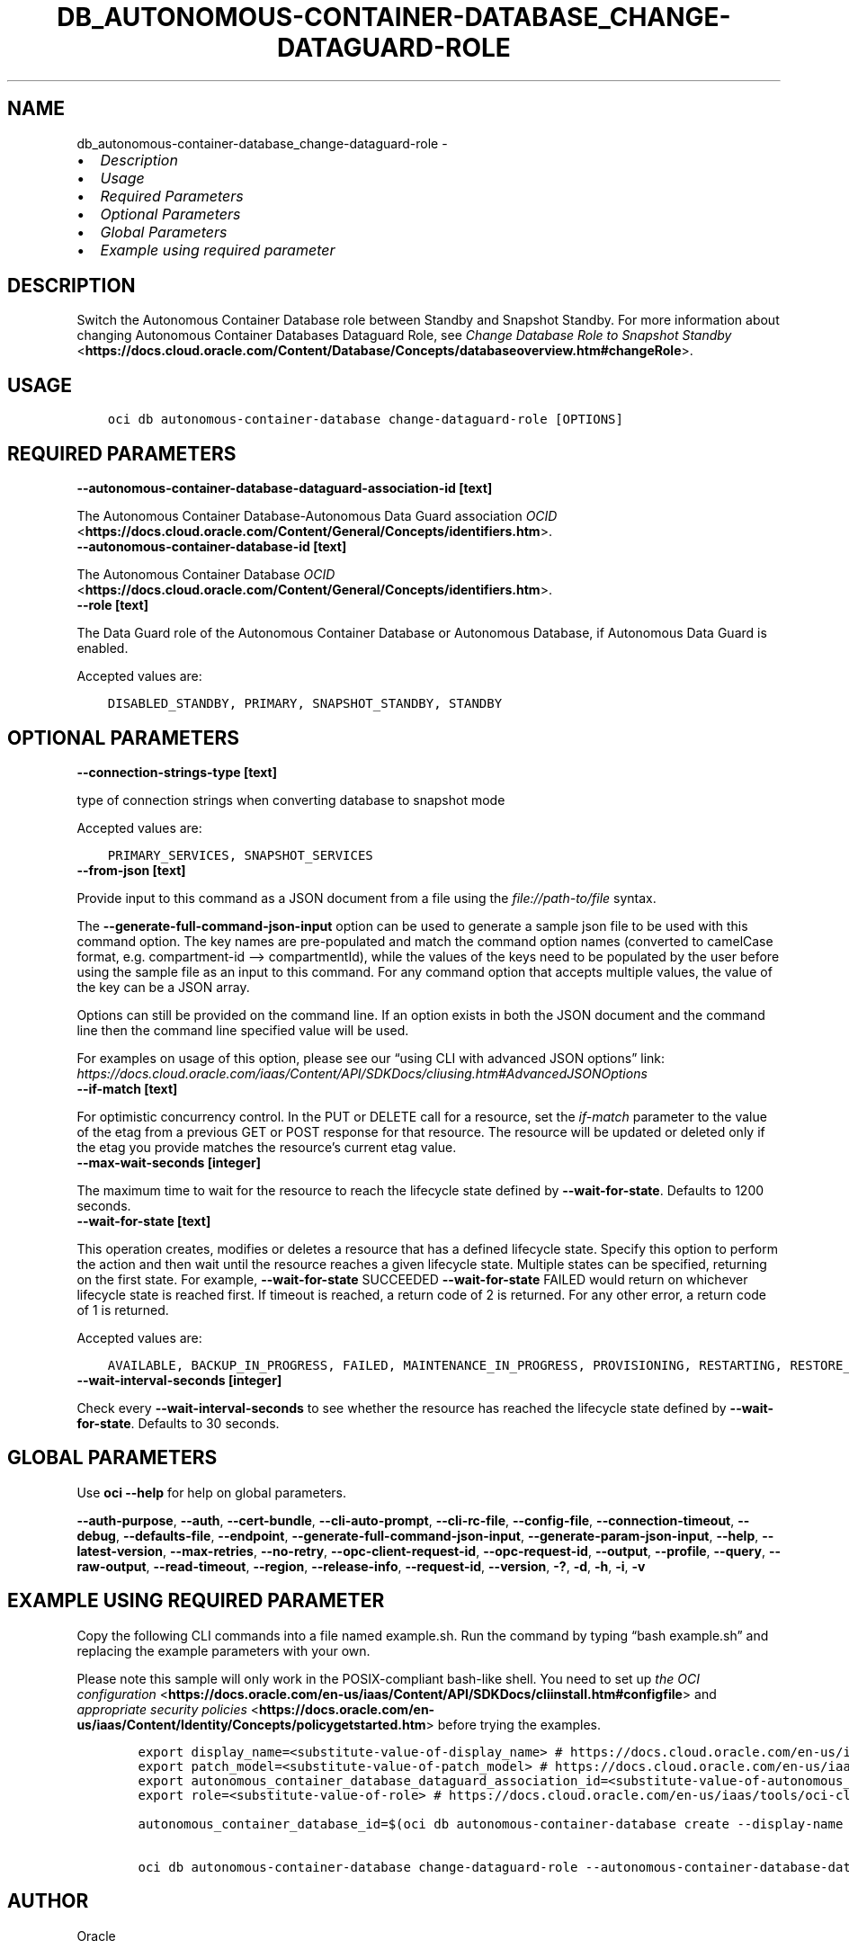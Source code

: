 .\" Man page generated from reStructuredText.
.
.TH "DB_AUTONOMOUS-CONTAINER-DATABASE_CHANGE-DATAGUARD-ROLE" "1" "Feb 06, 2023" "3.22.5" "OCI CLI Command Reference"
.SH NAME
db_autonomous-container-database_change-dataguard-role \- 
.
.nr rst2man-indent-level 0
.
.de1 rstReportMargin
\\$1 \\n[an-margin]
level \\n[rst2man-indent-level]
level margin: \\n[rst2man-indent\\n[rst2man-indent-level]]
-
\\n[rst2man-indent0]
\\n[rst2man-indent1]
\\n[rst2man-indent2]
..
.de1 INDENT
.\" .rstReportMargin pre:
. RS \\$1
. nr rst2man-indent\\n[rst2man-indent-level] \\n[an-margin]
. nr rst2man-indent-level +1
.\" .rstReportMargin post:
..
.de UNINDENT
. RE
.\" indent \\n[an-margin]
.\" old: \\n[rst2man-indent\\n[rst2man-indent-level]]
.nr rst2man-indent-level -1
.\" new: \\n[rst2man-indent\\n[rst2man-indent-level]]
.in \\n[rst2man-indent\\n[rst2man-indent-level]]u
..
.INDENT 0.0
.IP \(bu 2
\fI\%Description\fP
.IP \(bu 2
\fI\%Usage\fP
.IP \(bu 2
\fI\%Required Parameters\fP
.IP \(bu 2
\fI\%Optional Parameters\fP
.IP \(bu 2
\fI\%Global Parameters\fP
.IP \(bu 2
\fI\%Example using required parameter\fP
.UNINDENT
.SH DESCRIPTION
.sp
Switch the Autonomous Container Database role between Standby and Snapshot Standby. For more information about changing Autonomous Container Databases Dataguard Role, see \fI\%Change Database Role to Snapshot Standby\fP <\fBhttps://docs.cloud.oracle.com/Content/Database/Concepts/databaseoverview.htm#changeRole\fP>\&.
.SH USAGE
.INDENT 0.0
.INDENT 3.5
.sp
.nf
.ft C
oci db autonomous\-container\-database change\-dataguard\-role [OPTIONS]
.ft P
.fi
.UNINDENT
.UNINDENT
.SH REQUIRED PARAMETERS
.INDENT 0.0
.TP
.B \-\-autonomous\-container\-database\-dataguard\-association\-id [text]
.UNINDENT
.sp
The Autonomous Container Database\-Autonomous Data Guard association \fI\%OCID\fP <\fBhttps://docs.cloud.oracle.com/Content/General/Concepts/identifiers.htm\fP>\&.
.INDENT 0.0
.TP
.B \-\-autonomous\-container\-database\-id [text]
.UNINDENT
.sp
The Autonomous Container Database \fI\%OCID\fP <\fBhttps://docs.cloud.oracle.com/Content/General/Concepts/identifiers.htm\fP>\&.
.INDENT 0.0
.TP
.B \-\-role [text]
.UNINDENT
.sp
The Data Guard role of the Autonomous Container Database or Autonomous Database, if Autonomous Data Guard is enabled.
.sp
Accepted values are:
.INDENT 0.0
.INDENT 3.5
.sp
.nf
.ft C
DISABLED_STANDBY, PRIMARY, SNAPSHOT_STANDBY, STANDBY
.ft P
.fi
.UNINDENT
.UNINDENT
.SH OPTIONAL PARAMETERS
.INDENT 0.0
.TP
.B \-\-connection\-strings\-type [text]
.UNINDENT
.sp
type of connection strings when converting database to snapshot mode
.sp
Accepted values are:
.INDENT 0.0
.INDENT 3.5
.sp
.nf
.ft C
PRIMARY_SERVICES, SNAPSHOT_SERVICES
.ft P
.fi
.UNINDENT
.UNINDENT
.INDENT 0.0
.TP
.B \-\-from\-json [text]
.UNINDENT
.sp
Provide input to this command as a JSON document from a file using the \fI\%file://path\-to/file\fP syntax.
.sp
The \fB\-\-generate\-full\-command\-json\-input\fP option can be used to generate a sample json file to be used with this command option. The key names are pre\-populated and match the command option names (converted to camelCase format, e.g. compartment\-id –> compartmentId), while the values of the keys need to be populated by the user before using the sample file as an input to this command. For any command option that accepts multiple values, the value of the key can be a JSON array.
.sp
Options can still be provided on the command line. If an option exists in both the JSON document and the command line then the command line specified value will be used.
.sp
For examples on usage of this option, please see our “using CLI with advanced JSON options” link: \fI\%https://docs.cloud.oracle.com/iaas/Content/API/SDKDocs/cliusing.htm#AdvancedJSONOptions\fP
.INDENT 0.0
.TP
.B \-\-if\-match [text]
.UNINDENT
.sp
For optimistic concurrency control. In the PUT or DELETE call for a resource, set the \fIif\-match\fP parameter to the value of the etag from a previous GET or POST response for that resource.  The resource will be updated or deleted only if the etag you provide matches the resource’s current etag value.
.INDENT 0.0
.TP
.B \-\-max\-wait\-seconds [integer]
.UNINDENT
.sp
The maximum time to wait for the resource to reach the lifecycle state defined by \fB\-\-wait\-for\-state\fP\&. Defaults to 1200 seconds.
.INDENT 0.0
.TP
.B \-\-wait\-for\-state [text]
.UNINDENT
.sp
This operation creates, modifies or deletes a resource that has a defined lifecycle state. Specify this option to perform the action and then wait until the resource reaches a given lifecycle state. Multiple states can be specified, returning on the first state. For example, \fB\-\-wait\-for\-state\fP SUCCEEDED \fB\-\-wait\-for\-state\fP FAILED would return on whichever lifecycle state is reached first. If timeout is reached, a return code of 2 is returned. For any other error, a return code of 1 is returned.
.sp
Accepted values are:
.INDENT 0.0
.INDENT 3.5
.sp
.nf
.ft C
AVAILABLE, BACKUP_IN_PROGRESS, FAILED, MAINTENANCE_IN_PROGRESS, PROVISIONING, RESTARTING, RESTORE_FAILED, RESTORING, ROLE_CHANGE_IN_PROGRESS, TERMINATED, TERMINATING, UNAVAILABLE, UPDATING
.ft P
.fi
.UNINDENT
.UNINDENT
.INDENT 0.0
.TP
.B \-\-wait\-interval\-seconds [integer]
.UNINDENT
.sp
Check every \fB\-\-wait\-interval\-seconds\fP to see whether the resource has reached the lifecycle state defined by \fB\-\-wait\-for\-state\fP\&. Defaults to 30 seconds.
.SH GLOBAL PARAMETERS
.sp
Use \fBoci \-\-help\fP for help on global parameters.
.sp
\fB\-\-auth\-purpose\fP, \fB\-\-auth\fP, \fB\-\-cert\-bundle\fP, \fB\-\-cli\-auto\-prompt\fP, \fB\-\-cli\-rc\-file\fP, \fB\-\-config\-file\fP, \fB\-\-connection\-timeout\fP, \fB\-\-debug\fP, \fB\-\-defaults\-file\fP, \fB\-\-endpoint\fP, \fB\-\-generate\-full\-command\-json\-input\fP, \fB\-\-generate\-param\-json\-input\fP, \fB\-\-help\fP, \fB\-\-latest\-version\fP, \fB\-\-max\-retries\fP, \fB\-\-no\-retry\fP, \fB\-\-opc\-client\-request\-id\fP, \fB\-\-opc\-request\-id\fP, \fB\-\-output\fP, \fB\-\-profile\fP, \fB\-\-query\fP, \fB\-\-raw\-output\fP, \fB\-\-read\-timeout\fP, \fB\-\-region\fP, \fB\-\-release\-info\fP, \fB\-\-request\-id\fP, \fB\-\-version\fP, \fB\-?\fP, \fB\-d\fP, \fB\-h\fP, \fB\-i\fP, \fB\-v\fP
.SH EXAMPLE USING REQUIRED PARAMETER
.sp
Copy the following CLI commands into a file named example.sh. Run the command by typing “bash example.sh” and replacing the example parameters with your own.
.sp
Please note this sample will only work in the POSIX\-compliant bash\-like shell. You need to set up \fI\%the OCI configuration\fP <\fBhttps://docs.oracle.com/en-us/iaas/Content/API/SDKDocs/cliinstall.htm#configfile\fP> and \fI\%appropriate security policies\fP <\fBhttps://docs.oracle.com/en-us/iaas/Content/Identity/Concepts/policygetstarted.htm\fP> before trying the examples.
.INDENT 0.0
.INDENT 3.5
.sp
.nf
.ft C
    export display_name=<substitute\-value\-of\-display_name> # https://docs.cloud.oracle.com/en\-us/iaas/tools/oci\-cli/latest/oci_cli_docs/cmdref/db/autonomous\-container\-database/create.html#cmdoption\-display\-name
    export patch_model=<substitute\-value\-of\-patch_model> # https://docs.cloud.oracle.com/en\-us/iaas/tools/oci\-cli/latest/oci_cli_docs/cmdref/db/autonomous\-container\-database/create.html#cmdoption\-patch\-model
    export autonomous_container_database_dataguard_association_id=<substitute\-value\-of\-autonomous_container_database_dataguard_association_id> # https://docs.cloud.oracle.com/en\-us/iaas/tools/oci\-cli/latest/oci_cli_docs/cmdref/db/autonomous\-container\-database/change\-dataguard\-role.html#cmdoption\-autonomous\-container\-database\-dataguard\-association\-id
    export role=<substitute\-value\-of\-role> # https://docs.cloud.oracle.com/en\-us/iaas/tools/oci\-cli/latest/oci_cli_docs/cmdref/db/autonomous\-container\-database/change\-dataguard\-role.html#cmdoption\-role

    autonomous_container_database_id=$(oci db autonomous\-container\-database create \-\-display\-name $display_name \-\-patch\-model $patch_model \-\-query data.id \-\-raw\-output)

    oci db autonomous\-container\-database change\-dataguard\-role \-\-autonomous\-container\-database\-dataguard\-association\-id $autonomous_container_database_dataguard_association_id \-\-autonomous\-container\-database\-id $autonomous_container_database_id \-\-role $role
.ft P
.fi
.UNINDENT
.UNINDENT
.SH AUTHOR
Oracle
.SH COPYRIGHT
2016, 2023, Oracle
.\" Generated by docutils manpage writer.
.
